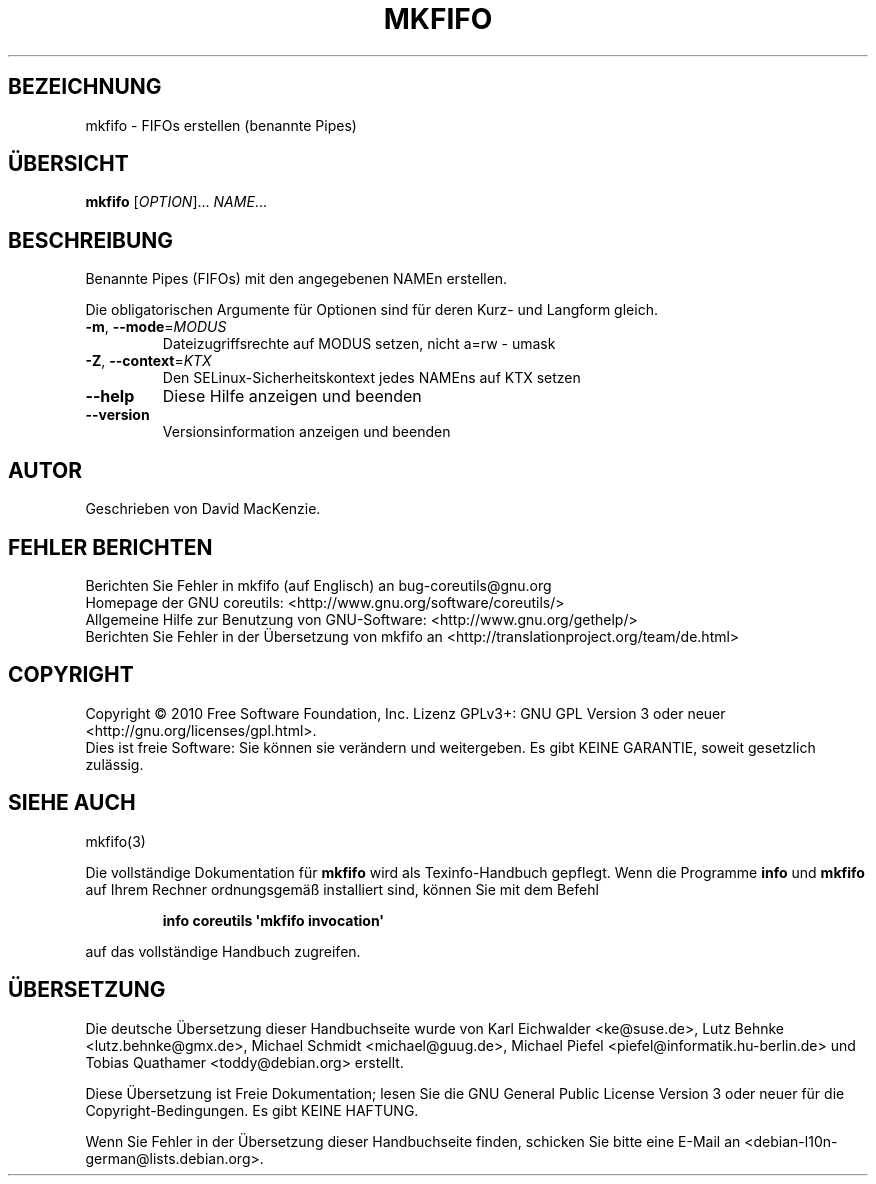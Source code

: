 .\" DO NOT MODIFY THIS FILE!  It was generated by help2man 1.35.
.\"*******************************************************************
.\"
.\" This file was generated with po4a. Translate the source file.
.\"
.\"*******************************************************************
.TH MKFIFO 1 "April 2010" "GNU coreutils 8.5" "Dienstprogramme für Benutzer"
.SH BEZEICHNUNG
mkfifo \- FIFOs erstellen (benannte Pipes)
.SH ÜBERSICHT
\fBmkfifo\fP [\fIOPTION\fP]... \fINAME\fP...
.SH BESCHREIBUNG
.\" Add any additional description here
.PP
Benannte Pipes (FIFOs) mit den angegebenen NAMEn erstellen.
.PP
Die obligatorischen Argumente für Optionen sind für deren Kurz\- und Langform
gleich.
.TP 
\fB\-m\fP, \fB\-\-mode\fP=\fIMODUS\fP
Dateizugriffsrechte auf MODUS setzen, nicht a=rw \- umask
.TP 
\fB\-Z\fP, \fB\-\-context\fP=\fIKTX\fP
Den SELinux\-Sicherheitskontext jedes NAMEns auf KTX setzen
.TP 
\fB\-\-help\fP
Diese Hilfe anzeigen und beenden
.TP 
\fB\-\-version\fP
Versionsinformation anzeigen und beenden
.SH AUTOR
Geschrieben von David MacKenzie.
.SH "FEHLER BERICHTEN"
Berichten Sie Fehler in mkfifo (auf Englisch) an bug\-coreutils@gnu.org
.br
Homepage der GNU coreutils: <http://www.gnu.org/software/coreutils/>
.br
Allgemeine Hilfe zur Benutzung von GNU\-Software:
<http://www.gnu.org/gethelp/>
.br
Berichten Sie Fehler in der Übersetzung von mkfifo an
<http://translationproject.org/team/de.html>
.SH COPYRIGHT
Copyright \(co 2010 Free Software Foundation, Inc. Lizenz GPLv3+: GNU GPL
Version 3 oder neuer <http://gnu.org/licenses/gpl.html>.
.br
Dies ist freie Software: Sie können sie verändern und weitergeben. Es gibt
KEINE GARANTIE, soweit gesetzlich zulässig.
.SH "SIEHE AUCH"
mkfifo(3)
.PP
Die vollständige Dokumentation für \fBmkfifo\fP wird als Texinfo\-Handbuch
gepflegt. Wenn die Programme \fBinfo\fP und \fBmkfifo\fP auf Ihrem Rechner
ordnungsgemäß installiert sind, können Sie mit dem Befehl
.IP
\fBinfo coreutils \(aqmkfifo invocation\(aq\fP
.PP
auf das vollständige Handbuch zugreifen.

.SH ÜBERSETZUNG
Die deutsche Übersetzung dieser Handbuchseite wurde von
Karl Eichwalder <ke@suse.de>,
Lutz Behnke <lutz.behnke@gmx.de>,
Michael Schmidt <michael@guug.de>,
Michael Piefel <piefel@informatik.hu-berlin.de>
und
Tobias Quathamer <toddy@debian.org>
erstellt.

Diese Übersetzung ist Freie Dokumentation; lesen Sie die
GNU General Public License Version 3 oder neuer für die
Copyright-Bedingungen. Es gibt KEINE HAFTUNG.

Wenn Sie Fehler in der Übersetzung dieser Handbuchseite finden,
schicken Sie bitte eine E-Mail an <debian-l10n-german@lists.debian.org>.

